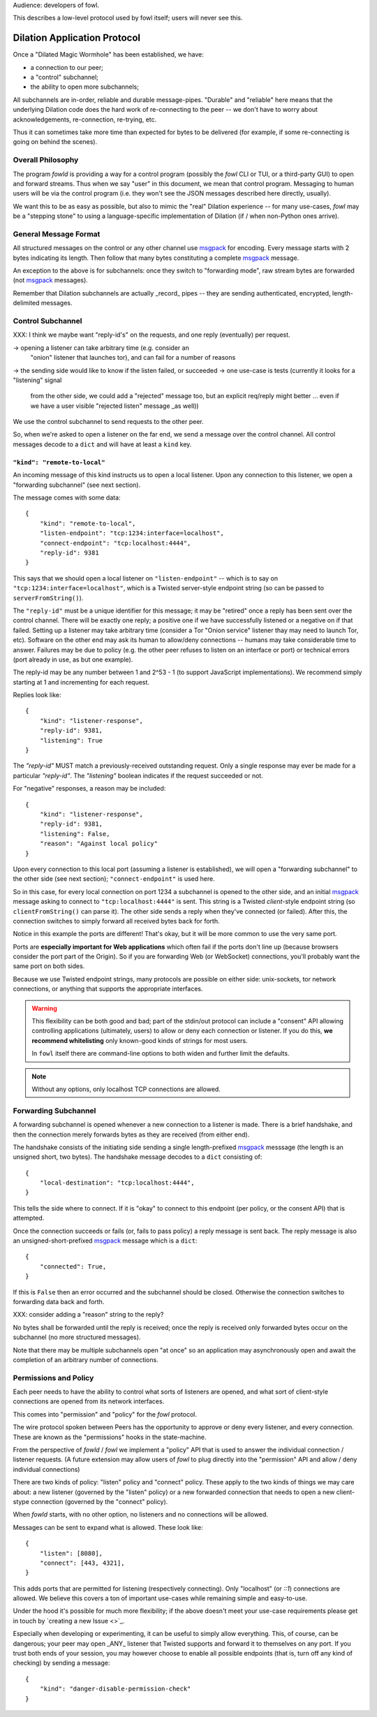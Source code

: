 
.. _dilation-protocol:

Audience: developers of fowl.

This describes a low-level protocol used by fowl itself; users will never see this.


Dilation Application Protocol
=============================

Once a "Dilated Magic Wormhole" has been established, we have:

- a connection to our peer;
- a "control" subchannel;
- the ability to open more subchannels;

All subchannels are in-order, reliable and durable message-pipes.
"Durable" and "reliable" here means that the underlying Dilation code does the hard work of re-connecting to the peer -- we don't have to worry about acknowledgements, re-connection, re-trying, etc.

Thus it can sometimes take more time than expected for bytes to be delivered (for example, if some re-connecting is going on behind the scenes).


Overall Philosophy
------------------

The program `fowld` is providing a way for a control program (possibly the `fowl` CLI or TUI, or a third-party GUI) to open and forward streams.
Thus when we say "user" in this document, we mean that control program.
Messaging to human users will be via the control program (i.e. they won't see the JSON messages described here directly, usually).

We want this to be as easy as possible, but also to mimic the "real" Dilation experience -- for many use-cases, `fowl` may be a "stepping stone" to using a language-specific implementation of Dilation (if / when non-Python ones arrive).


General Message Format
----------------------

All structured messages on the control or any other channel use `msgpack`_ for encoding.
Every message starts with 2 bytes indicating its length.
Then follow that many bytes constituting a complete `msgpack`_ message.

An exception to the above is for subchannels: once they switch to "forwarding mode", raw stream bytes are forwarded (not `msgpack`_ messages).

Remember that Dilation subchannels are actually _record_ pipes -- they are sending authenticated, encrypted, length-delimited messages.


Control Subchannel
------------------

XXX: I think we maybe want "reply-id's" on the requests, and one reply (eventually) per request.

-> opening a listener can take arbitrary time (e.g. consider an
 "onion" listener that launches tor), and can fail for a number of
 reasons
-> the sending side would like to know if the listen failed, or succeeded
-> one use-case is tests (currently it looks for a "listening" signal
 from the other side, we could add a "rejected" message too, but an
 explicit req/reply might better ... even if we have a user visible "rejected
 listen" message _as well))

We use the control subchannel to send requests to the other peer.

So, when we're asked to open a listener on the far end, we send a message over the control channel.
All control messages decode to a ``dict`` and will have at least a ``kind`` key.

``"kind": "remote-to-local"``
`````````````````````````````

An incoming message of this kind instructs us to open a local listener.
Upon any connection to this listener, we open a "forwarding subchannel" (see next section).

The message comes with some data::

    {
        "kind": "remote-to-local",
        "listen-endpoint": "tcp:1234:interface=localhost",
        "connect-endpoint": "tcp:localhost:4444",
        "reply-id": 9381
    }

This says that we should open a local listener on ``"listen-endpoint"`` -- which is to say on ``"tcp:1234:interface=localhost"``, which is a Twisted server-style endpoint string (so can be passed to ``serverFromString()``).

The ``"reply-id"`` must be a unique identifier for this message; it may be "retired" once a reply has been sent over the control channel.
There will be exactly one reply; a positive one if we have successfully listened or a negative on if that failed.
Setting up a listener may take arbitrary time (consider a Tor "Onion service" listener thay may need to launch Tor, etc).
Software on the other end may ask its human to allow/deny connections -- humans may take considerable time to answer.
Failures may be due to policy (e.g. the other peer refuses to listen on an interface or port) or technical errors (port already in use, as but one example).

The reply-id may be any number between 1 and 2^53 - 1 (to support JavaScript implementations).
We recommend simply starting at 1 and incrementing for each request.

Replies look like::

    {
        "kind": "listener-response",
        "reply-id": 9381,
        "listening": True
    }

The `"reply-id"` MUST match a previously-received outstanding request.
Only a single response may ever be made for a particular `"reply-id"`.
The `"listening"` boolean indicates if the request succeeded or not.

For "negative" responses, a reason may be included::

    {
        "kind": "listener-response",
        "reply-id": 9381,
        "listening": False,
        "reason": "Against local policy"
    }


Upon every connection to this local port (assuming a listener is established), we will open a "forwarding subchannel" to the other side (see next section); ``"connect-endpoint"`` is used here.

So in this case, for every local connection on port 1234 a subchannel is opened to the other side, and an initial `msgpack`_ message asking to connect to ``"tcp:localhost:4444"`` is sent.
This string is a Twisted *client*-style endpoint string (so ``clientFromString()`` can parse it).
The other side sends a reply when they've connected (or failed).
After this, the connection switches to simply forward all received bytes back for forth.

Notice in this example the ports are different!
That's okay, but it will be more common to use the very same port.

Ports are **especially important for Web applications** which often fail if the ports don't line up (because browsers consider the port part of the Origin).
So if you are forwarding Web (or WebSocket) connections, you'll probably want the same port on both sides.

Because we use Twisted endpoint strings, many protocols are possible on either side: unix-sockets, tor network connections, or anything that supports the appropriate interfaces.

.. WARNING::

   This flexibility can be both good and bad; part of the stdin/out protocol can include a "consent" API allowing controlling applications (ultimately, users) to allow or deny each connection or listener.
   If you do this, **we recommend whitelisting** only known-good kinds of strings for most users.

   In ``fowl`` itself there are command-line options to both widen and further limit the defaults.

.. NOTE::

   Without any options, only localhost TCP connections are allowed.


.. _forwarding-subchannel:

Forwarding Subchannel
---------------------

A forwarding subchannel is opened whenever a new connection to a listener is made.
There is a brief handshake, and then the connection merely forwards bytes as they are received (from either end).

The handshake consists of the initiating side sending a single length-prefixed `msgpack`_ messsage (the length is an unsigned short, two bytes).
The handshake message decodes to a ``dict`` consisting of::

    {
        "local-destination": "tcp:localhost:4444",
    }

This tells the side where to connect.
If it is "okay" to connect to this endpoint (per policy, or the consent API) that is attempted.

Once the connection succeeds or fails (or, fails to pass policy) a reply message is sent back.
The reply message is also an unsigned-short-prefixed `msgpack`_ message which is a ``dict``::

    {
        "connected": True,
    }

If this is ``False`` then an error occurred and the subchannel should be closed.
Otherwise the connection switches to forwarding data back and forth.

XXX: consider adding a "reason" string to the reply?

No bytes shall be forwarded until the reply is received; once the reply is received only forwarded bytes occur on the subchannel (no more structured messages).

Note that there may be multiple subchannels open "at once" so an application may asynchronously open and await the completion of an arbitrary number of connections.


.. _permissions:

Permissions and Policy
----------------------

Each peer needs to have the ability to control what sorts of listeners are opened, and what sort of client-style connections are opened from its network interfaces.

This comes into "permission" and "policy" for the `fowl` protocol.

The wire protocol spoken between Peers has the opportunity to approve or deny every listener, and every connection.
These are known as the "permissions" hooks in the state-machine.

From the perspective of `fowld` / `fowl` we implement a "policy" API that is used to answer the individual connection / listener requests.
(A future extension may allow users of `fowl` to plug directly into the "permission" API and allow / deny individual connections)

There are two kinds of policy: "listen" policy and "connect" policy.
These apply to the two kinds of things we may care about: a new listener (governed by the "listen" policy) or a new forwarded connection that needs to open a new client-stype connection (governed by the "connect" policy).

When `fowld` starts, with no other option, no listeners and no connections will be allowed.

Messages can be sent to expand what is allowed.
These look like::

    {
        "listen": [8080],
        "connect": [443, 4321],
    }

This adds ports that are permitted for listening (respectively connecting).
Only "localhost" (or `::1`) connections are allowed.
We believe this covers a ton of important use-cases while remaining simple and easy-to-use.

Under the hood it's possible for much more flexibility; if the above doesn't meet your use-case requirements please get in touch by `creating a new Issue <>`_.

Especially when developing or experimenting, it can be useful to simply allow everything.
This, of course, can be dangerous; your peer may open _ANY_ listener that Twisted supports and forward it to themselves on any port.
If you trust both ends of your session, you may however choose to enable all possible endpoints (that is, turn off any kind of checking) by sending a message::

    {
        "kind": "danger-disable-permission-check"
    }


.. _msgpack: https://msgpack.org
